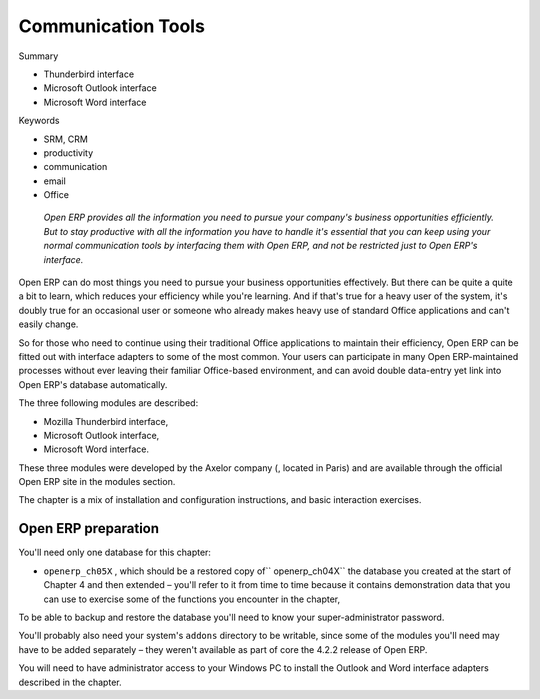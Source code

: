 

Communication Tools
#####################

Summary

* Thunderbird interface

* Microsoft Outlook interface

* Microsoft Word interface

Keywords

* SRM, CRM

* productivity

* communication

* email

* Office

 *Open ERP provides all the information you need to pursue your company's business opportunities efficiently. But to stay productive with all the information you have to handle it's essential that you can keep using your normal communication tools by interfacing them with Open ERP, and not be restricted just to Open ERP's interface.* 



Open ERP can do most things you need to pursue your business opportunities effectively. But there can be quite a quite a bit to learn, which reduces your efficiency while you're learning. And if that's true for a heavy user of the system, it's doubly true for an occasional user or someone who already makes heavy use of standard Office applications and can't easily change.

So for those who need to continue using their traditional Office applications to maintain their efficiency, Open ERP can be fitted out with interface adapters to some of the most common. Your users can participate in many Open ERP-maintained processes without ever leaving their familiar Office-based environment, and can avoid double data-entry yet link into Open ERP's database automatically.

The three following modules are described:

* Mozilla Thunderbird interface,

* Microsoft Outlook interface,

* Microsoft Word interface.

These three modules were developed by the Axelor company (, located in Paris) and are available through the official Open ERP site in the modules section.

The chapter is a mix of installation and configuration instructions, and basic interaction exercises.

Open ERP preparation
=====================

You'll need only one database for this chapter:

* \ ``openerp_ch05X``\  , which should be a restored copy of\ `` openerp_ch04X``\   the database you created at the start of Chapter 4 and then extended – you'll refer to it from time to time because it contains demonstration data that you can use to exercise some of the functions you encounter in the chapter,

To be able to backup and restore the database you'll need to know your super-administrator password.

You'll probably also need your system's \ ``addons``\   directory to be writable, since some of the modules you'll need may have to be added separately – they weren't available as part of core the 4.2.2 release of Open ERP.

You will need to have administrator access to your Windows PC to install the Outlook and Word interface adapters described in the chapter.


.. Copyright © Open Object Press. All rights reserved.

.. You may take electronic copy of this publication and distribute it if you don't
.. change the content. You can also print a copy to be read by yourself only.

.. We have contracts with different publishers in different countries to sell and
.. distribute paper or electronic based versions of this book (translated or not)
.. in bookstores. This helps to distribute and promote the Open ERP product. It
.. also helps us to create incentives to pay contributors and authors using author
.. rights of these sales.

.. Due to this, grants to translate, modify or sell this book are strictly
.. forbidden, unless Tiny SPRL (representing Open Object Presses) gives you a
.. written authorisation for this.

.. Many of the designations used by manufacturers and suppliers to distinguish their
.. products are claimed as trademarks. Where those designations appear in this book,
.. and Open ERP Press was aware of a trademark claim, the designations have been
.. printed in initial capitals.

.. While every precaution has been taken in the preparation of this book, the publisher
.. and the authors assume no responsibility for errors or omissions, or for damages
.. resulting from the use of the information contained herein.

.. Published by Open ERP Press, Grand Rosière, Belgium


